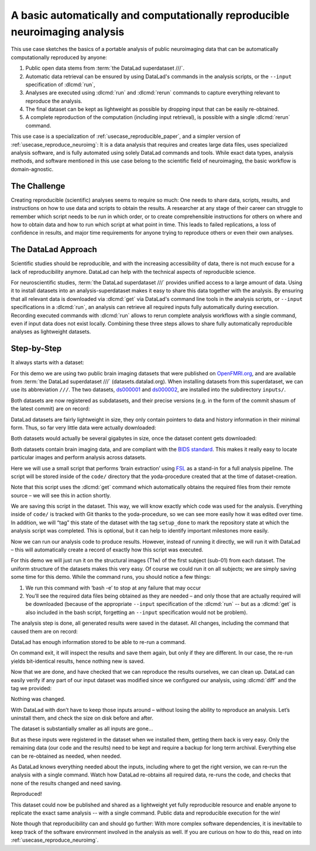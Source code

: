.. _usecase_reproduce_neuroimg_simple:

A basic automatically and computationally reproducible neuroimaging analysis
----------------------------------------------------------------------------

.. index:: ! Usecase; Basic Reproducible Neuroimaging

This use case sketches the basics of a portable analysis of public neuroimaging data
that can be automatically computationally reproduced by anyone:

#. Public open data stems from :term:`the DataLad superdataset ///`.
#. Automatic data retrieval can be ensured by using DataLad's commands in the analysis scripts, or the ``--input`` specification of :dlcmd:`run`,
#. Analyses are executed using :dlcmd:`run` and :dlcmd:`rerun` commands to capture everything relevant to reproduce the analysis.
#. The final dataset can be kept as lightweight as possible by dropping input that can be easily re-obtained.
#. A complete reproduction of the computation (including input retrieval), is possible with a single :dlcmd:`rerun` command.

This use case is a specialization of :ref:`usecase_reproducible_paper`, and a simpler version of :ref:`usecase_reproduce_neuroimg`:
It is a data analysis that requires and creates large data files, uses specialized analysis software, and is fully automated using solely DataLad commands and tools.
While exact data types, analysis methods, and software mentioned in this use case belong to the scientific field of neuroimaging, the basic workflow is domain-agnostic.


The Challenge
^^^^^^^^^^^^^

Creating reproducible (scientific) analyses seems to require so much:
One needs to share data, scripts, results, and instructions on how to use data and scripts to obtain the results.
A researcher at any stage of their career can struggle to remember which script needs to be run in which order, or to create comprehensible instructions for others on where and how to obtain data and how to run which script at what point in time.
This leads to failed replications, a loss of confidence in results, and major time requirements for anyone trying to reproduce others or even their own analyses.

The DataLad Approach
^^^^^^^^^^^^^^^^^^^^

Scientific studies should be reproducible, and with the increasing accessibility of data, there is not much excuse for a lack of reproducibility anymore.
DataLad can help with the technical aspects of reproducible science.

For neuroscientific studies, :term:`the DataLad superdataset ///` provides unified access to a large amount of data.
Using it to install datasets into an analysis-superdataset makes it easy to share this data together with the analysis.
By ensuring that all relevant data is downloaded via :dlcmd:`get` via DataLad's command line tools in the analysis scripts, or ``--input`` specifications in a :dlcmd:`run`, an analysis can retrieve all required inputs fully automatically during execution.
Recording executed commands with :dlcmd:`run` allows to rerun complete analysis workflows with a single command, even if input data does not exist locally.
Combining these three steps allows to share fully automatically reproducible analyses as lightweight datasets.

Step-by-Step
^^^^^^^^^^^^

It always starts with a dataset:

.. runrecord:: _examples/repro-101
   :language: console
   :workdir: usecases/repro

   $ datalad create -c yoda demo

For this demo we are using two public brain imaging datasets that were published on `OpenFMRI.org <https://legacy.openfmri.org>`_, and are available from :term:`the DataLad superdataset ///` (datasets.datalad.org).
When installing datasets from this superdataset, we can use its abbreviation ``///``.
The two datasets, `ds000001 <https://legacy.openfmri.org/dataset/ds000001>`_ and `ds000002 <https://legacy.openfmri.org/dataset/ds000002>`_, are installed into the subdirectory ``inputs/``.

.. runrecord:: _examples/repro-102
   :language: console
   :workdir: usecases/repro

   $ cd demo
   $ datalad clone -d . ///openfmri/ds000001 inputs/ds000001

.. runrecord:: _examples/repro-103
   :language: console
   :workdir: usecases/repro

   $ cd demo
   $ datalad clone -d . ///openfmri/ds000002 inputs/ds000002

Both datasets are now registered as subdatasets, and their precise versions (e.g. in the form of the commit shasum of the latest commit) are on record:

.. runrecord:: _examples/repro-104
   :language: console
   :workdir: usecases/repro/demo

   $ datalad --output-format '{path}: {gitshasum}' subdatasets

DataLad datasets are fairly lightweight in size, they only contain pointers to data and history information in their minimal form.
Thus, so far very little data were actually downloaded:

.. runrecord:: _examples/repro-105
   :language: console
   :workdir: usecases/repro/demo

   $ du -sh inputs/

Both datasets would actually be several gigabytes in size, once the dataset content gets downloaded:

.. runrecord:: _examples/repro-106
   :language: console
   :workdir: usecases/repro/demo

   $ datalad -C inputs/ds000001 status --annex
   $ datalad -C inputs/ds000002 status --annex

Both datasets contain brain imaging data, and are compliant with the `BIDS standard <https://bids.neuroimaging.io>`_.
This makes it really easy to locate particular images and perform analysis across datasets.

Here we will use a small script that performs ‘brain extraction’ using `FSL <https://fsl.fmrib.ox.ac.uk>`__ as a stand-in for a full analysis pipeline. The script will be stored inside of the ``code/`` directory that the yoda-procedure created that at the time of dataset-creation.

.. runrecord:: _examples/repro-107
   :language: console
   :workdir: usecases/repro/demo
   :emphasize-lines: 6

   $ cat << EOT > code/brain_extraction.sh
   # enable FSL
   . /etc/fsl/5.0/fsl.sh

   # obtain all inputs
   datalad get \$@
   # perform brain extraction
   count=1
   for nifti in \$@; do
     subdir="sub-\$(printf %03d \$count)"
     mkdir -p \$subdir
     echo "Processing \$nifti"
     bet \$nifti \$subdir/anat -m
     count=\$((count + 1))
   done
   EOT

Note that this script uses the :dlcmd:`get` command which automatically obtains the required files from their remote source – we will see this in action shortly.

We are saving this script in the dataset. This way, we will know exactly which code was used for the analysis.
Everything inside of ``code/`` is tracked with Git thanks to the yoda-procedure, so we can see more easily how it was edited over time.
In addition, we will “tag” this state of the dataset with the tag ``setup_done`` to mark the repository state at which the analysis script was completed.
This is optional, but it can help to identify important milestones more easily.

.. runrecord:: _examples/repro-108
   :language: console
   :workdir: usecases/repro/demo

   $ datalad save --version-tag setup_done -m "Brain extraction script" code/brain_extraction.sh

Now we can run our analysis code to produce results. However, instead of running it directly, we will run it with DataLad – this will automatically create a record of exactly how this script was executed.

For this demo we will just run it on the structural images (T1w) of the first subject (sub-01) from each dataset.
The uniform structure of the datasets makes this very easy.
Of course we could run it on all subjects; we are simply saving some time for this demo.
While the command runs, you should notice a few things:

1) We run this command with ‘bash -e’ to stop at any failure that may occur

2) You’ll see the required data files being obtained as they are needed – and   only those that are actually required will be downloaded (because of the appropriate ``--input`` specification of the :dlcmd:`run` -- but as a :dlcmd:`get` is also included in the bash script, forgetting an ``--input`` specification would not be problem).

.. runrecord:: _examples/repro-109
   :language: console
   :workdir: usecases/repro/demo

   $ datalad run -m "run brain extract workflow" \
    --input "inputs/ds*/sub-01/anat/sub-01_T1w.nii.gz" \
    --output "sub-*/anat" \
    bash -e code/brain_extraction.sh inputs/ds*/sub-01/anat/sub-01_T1w.nii.gz



The analysis step is done, all generated results were saved in the dataset.
All changes, including the command that caused them are on record:

.. runrecord:: _examples/repro-110
   :language: console
   :workdir: usecases/repro/demo

   $ git show --stat

DataLad has enough information stored to be able to re-run a command.

On command exit, it will inspect the results and save them again, but only if they are different.
In our case, the re-run yields bit-identical results, hence nothing new is saved.

.. runrecord:: _examples/repro-111
   :language: console
   :workdir: usecases/repro/demo

   $ datalad rerun

Now that we are done, and have checked that we can reproduce the results ourselves, we can clean up. DataLad can easily verify if any part of our input dataset was modified since we configured our analysis, using :dlcmd:`diff` and the tag we provided:

.. runrecord:: _examples/repro-112
   :language: console
   :workdir: usecases/repro/demo

   $ datalad diff setup_done inputs

Nothing was changed.

With DataLad with don’t have to keep those inputs around – without losing the ability to reproduce an analysis.
Let’s uninstall them, and check the size on disk before and after.

.. runrecord:: _examples/repro-113
   :language: console
   :workdir: usecases/repro/demo

   $ du -sh

.. runrecord:: _examples/repro-114
   :language: console
   :workdir: usecases/repro/demo

   $ datalad uninstall inputs/*

.. runrecord:: _examples/repro-115
   :language: console
   :workdir: usecases/repro/demo

   $ du -sh

The dataset is substantially smaller as all inputs are gone…

.. runrecord:: _examples/repro-116
   :language: console
   :workdir: usecases/repro/demo

   $ ls inputs/*

But as these inputs were registered in the dataset when we installed them, getting them back is very easy.
Only the remaining data (our code and the results) need to be kept and require a backup for long term archival.
Everything else can be re-obtained as needed, when needed.

As DataLad knows everything needed about the inputs, including where to get the right version, we can re-run the analysis with a single command.
Watch how DataLad re-obtains all required data, re-runs the code, and checks that none of the results changed and need saving.

.. runrecord:: _examples/repro-117
   :language: console
   :workdir: usecases/repro/demo

   $ datalad rerun

Reproduced!

This dataset could now be published and shared as a lightweight yet fully reproducible resource and enable anyone to replicate the exact same analysis -- with a single command.
Public data and reproducible execution for the win!

Note though that reproducibility can and should go further: With more complex software dependencies, it is inevitable to keep track of the software environment involved in the analysis as well.
If you are curious on how to do this, read on into :ref:`usecase_reproduce_neuroimg`.
